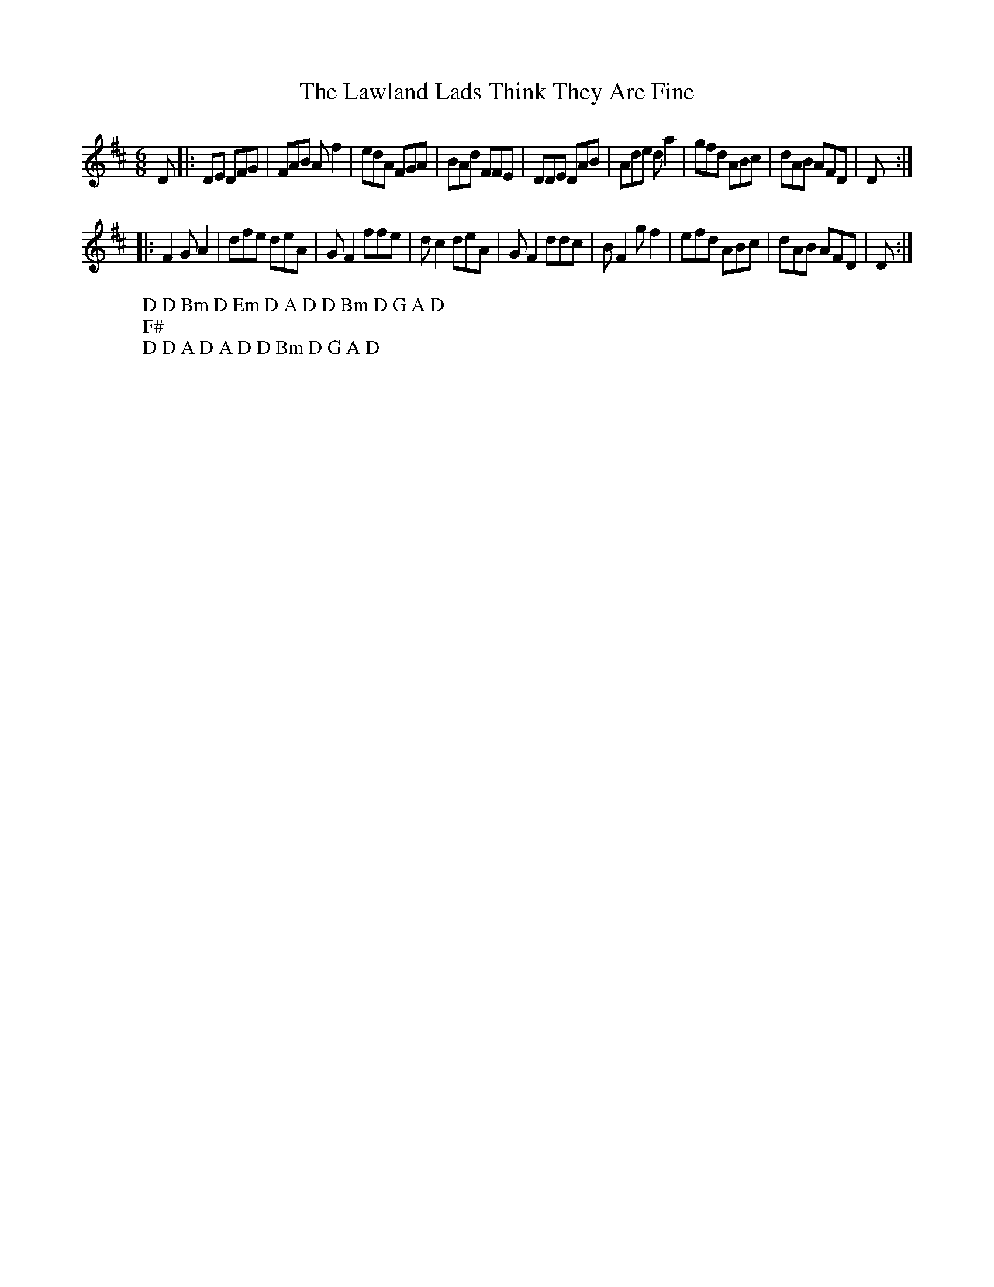X:18
T:The Lawland Lads Think They Are Fine
M:6/8
L:1/8
%Q:180
K:D
D|:DE DFG|FAB Af2|edA FGA|BAd FFE|DDE DAB|Ade da2|gfd ABc|dAB AFD|D:|
W: D D Bm D Em D A D D Bm D G A D
W: F#
|:F2 GA2|dfe deA|GF2 ffe|dc2 deA|GF2 ddc|BF2 gf2|efd ABc|dAB AFD|D:|
W: D D A D A D D Bm D G A D

